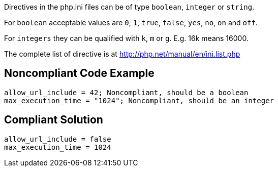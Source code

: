 Directives in the php.ini files can be of type ``++boolean++``, ``++integer++`` or ``++string++``.

For ``++boolean++`` acceptable values are ``++0++``, ``++1++``, ``++true++``, ``++false++``, ``++yes++``, ``++no++``, ``++on++`` and ``++off++``.

For ``++integers++`` they can be qualified with ``++k++``, ``++m++`` or ``++g++``. E.g. 16k means 16000.

The complete list of directive is at http://php.net/manual/en/ini.list.php


== Noncompliant Code Example

----
allow_url_include = 42; Noncompliant, should be a boolean
max_execution_time = "1024"; Noncompliant, should be an integer
----


== Compliant Solution

----
allow_url_include = false
max_execution_time = 1024
----


